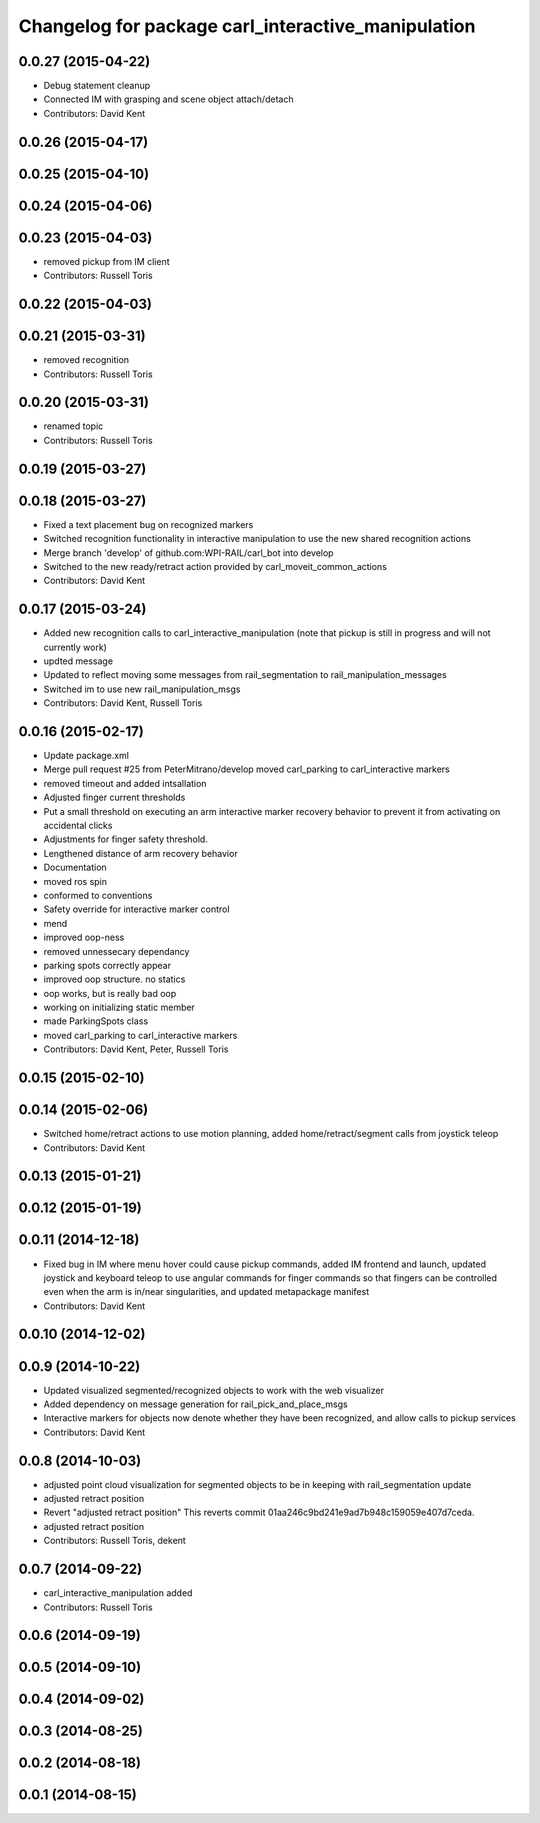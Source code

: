 ^^^^^^^^^^^^^^^^^^^^^^^^^^^^^^^^^^^^^^^^^^^^^^^^^^^
Changelog for package carl_interactive_manipulation
^^^^^^^^^^^^^^^^^^^^^^^^^^^^^^^^^^^^^^^^^^^^^^^^^^^

0.0.27 (2015-04-22)
-------------------
* Debug statement cleanup
* Connected IM with grasping and scene object attach/detach
* Contributors: David Kent

0.0.26 (2015-04-17)
-------------------

0.0.25 (2015-04-10)
-------------------

0.0.24 (2015-04-06)
-------------------

0.0.23 (2015-04-03)
-------------------
* removed pickup from IM client
* Contributors: Russell Toris

0.0.22 (2015-04-03)
-------------------

0.0.21 (2015-03-31)
-------------------
* removed recognition
* Contributors: Russell Toris

0.0.20 (2015-03-31)
-------------------
* renamed topic
* Contributors: Russell Toris

0.0.19 (2015-03-27)
-------------------

0.0.18 (2015-03-27)
-------------------
* Fixed a text placement bug on recognized markers
* Switched recognition functionality in interactive manipulation to use the new shared recognition actions
* Merge branch 'develop' of github.com:WPI-RAIL/carl_bot into develop
* Switched to the new ready/retract action provided by carl_moveit_common_actions
* Contributors: David Kent

0.0.17 (2015-03-24)
-------------------
* Added new recognition calls to carl_interactive_manipulation (note that pickup is still in progress and will not currently work)
* updted message
* Updated to reflect moving some messages from rail_segmentation to rail_manipulation_messages
* Switched im to use new rail_manipulation_msgs
* Contributors: David Kent, Russell Toris

0.0.16 (2015-02-17)
-------------------
* Update package.xml
* Merge pull request #25 from PeterMitrano/develop
  moved carl_parking to carl_interactive markers
* removed timeout and added intsallation
* Adjusted finger current thresholds
* Put a small threshold on executing an arm interactive marker recovery behavior to prevent it from activating on accidental clicks
* Adjustments for finger safety threshold.
* Lengthened distance of arm recovery behavior
* Documentation
* moved ros spin
* conformed to conventions
* Safety override for interactive marker control
* mend
* improved oop-ness
* removed unnessecary dependancy
* parking spots correctly appear
* improved oop structure. no statics
* oop works, but is really bad oop
* working on initializing static member
* made ParkingSpots class
* moved carl_parking to carl_interactive markers
* Contributors: David Kent, Peter, Russell Toris

0.0.15 (2015-02-10)
-------------------

0.0.14 (2015-02-06)
-------------------
* Switched home/retract actions to use motion planning, added home/retract/segment calls from joystick teleop
* Contributors: David Kent

0.0.13 (2015-01-21)
-------------------

0.0.12 (2015-01-19)
-------------------

0.0.11 (2014-12-18)
-------------------
* Fixed bug in IM where menu hover could cause pickup commands, added IM frontend and launch, updated joystick and keyboard teleop to use angular commands for finger commands so that fingers can be controlled even when the arm is in/near singularities, and updated metapackage manifest
* Contributors: David Kent

0.0.10 (2014-12-02)
-------------------

0.0.9 (2014-10-22)
------------------
* Updated visualized segmented/recognized objects to work with the web visualizer
* Added dependency on message generation for rail_pick_and_place_msgs
* Interactive markers for objects now denote whether they have been recognized, and allow calls to pickup services
* Contributors: David Kent

0.0.8 (2014-10-03)
------------------
* adjusted point cloud visualization for segmented objects to be in keeping with rail_segmentation update
* adjusted retract position
* Revert "adjusted retract position"
  This reverts commit 01aa246c9bd241e9ad7b948c159059e407d7ceda.
* adjusted retract position
* Contributors: Russell Toris, dekent

0.0.7 (2014-09-22)
------------------
* carl_interactive_manipulation added
* Contributors: Russell Toris

0.0.6 (2014-09-19)
------------------

0.0.5 (2014-09-10)
------------------

0.0.4 (2014-09-02)
------------------

0.0.3 (2014-08-25)
------------------

0.0.2 (2014-08-18)
------------------

0.0.1 (2014-08-15)
------------------
